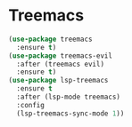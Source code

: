 * Treemacs

#+NAME: treemacs
#+BEGIN_SRC emacs-lisp
  (use-package treemacs
    :ensure t)
  (use-package treemacs-evil
    :after (treemacs evil)
    :ensure t)
  (use-package lsp-treemacs
    :ensure t
    :after (lsp-mode treemacs)
    :config
    (lsp-treemacs-sync-mode 1))
#+END_SRC
